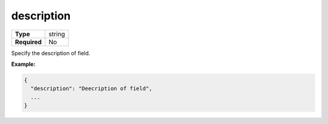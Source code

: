 #############
 description
#############

.. list-table::
   :header-rows: 0
   :stub-columns: 1

   -  -  Type
      -  string
   -  -  Required
      -  No

Specify the description of field.

**Example:**

.. code:: javascript

   {
     "description": "Deecription of field",
     ...
   }
